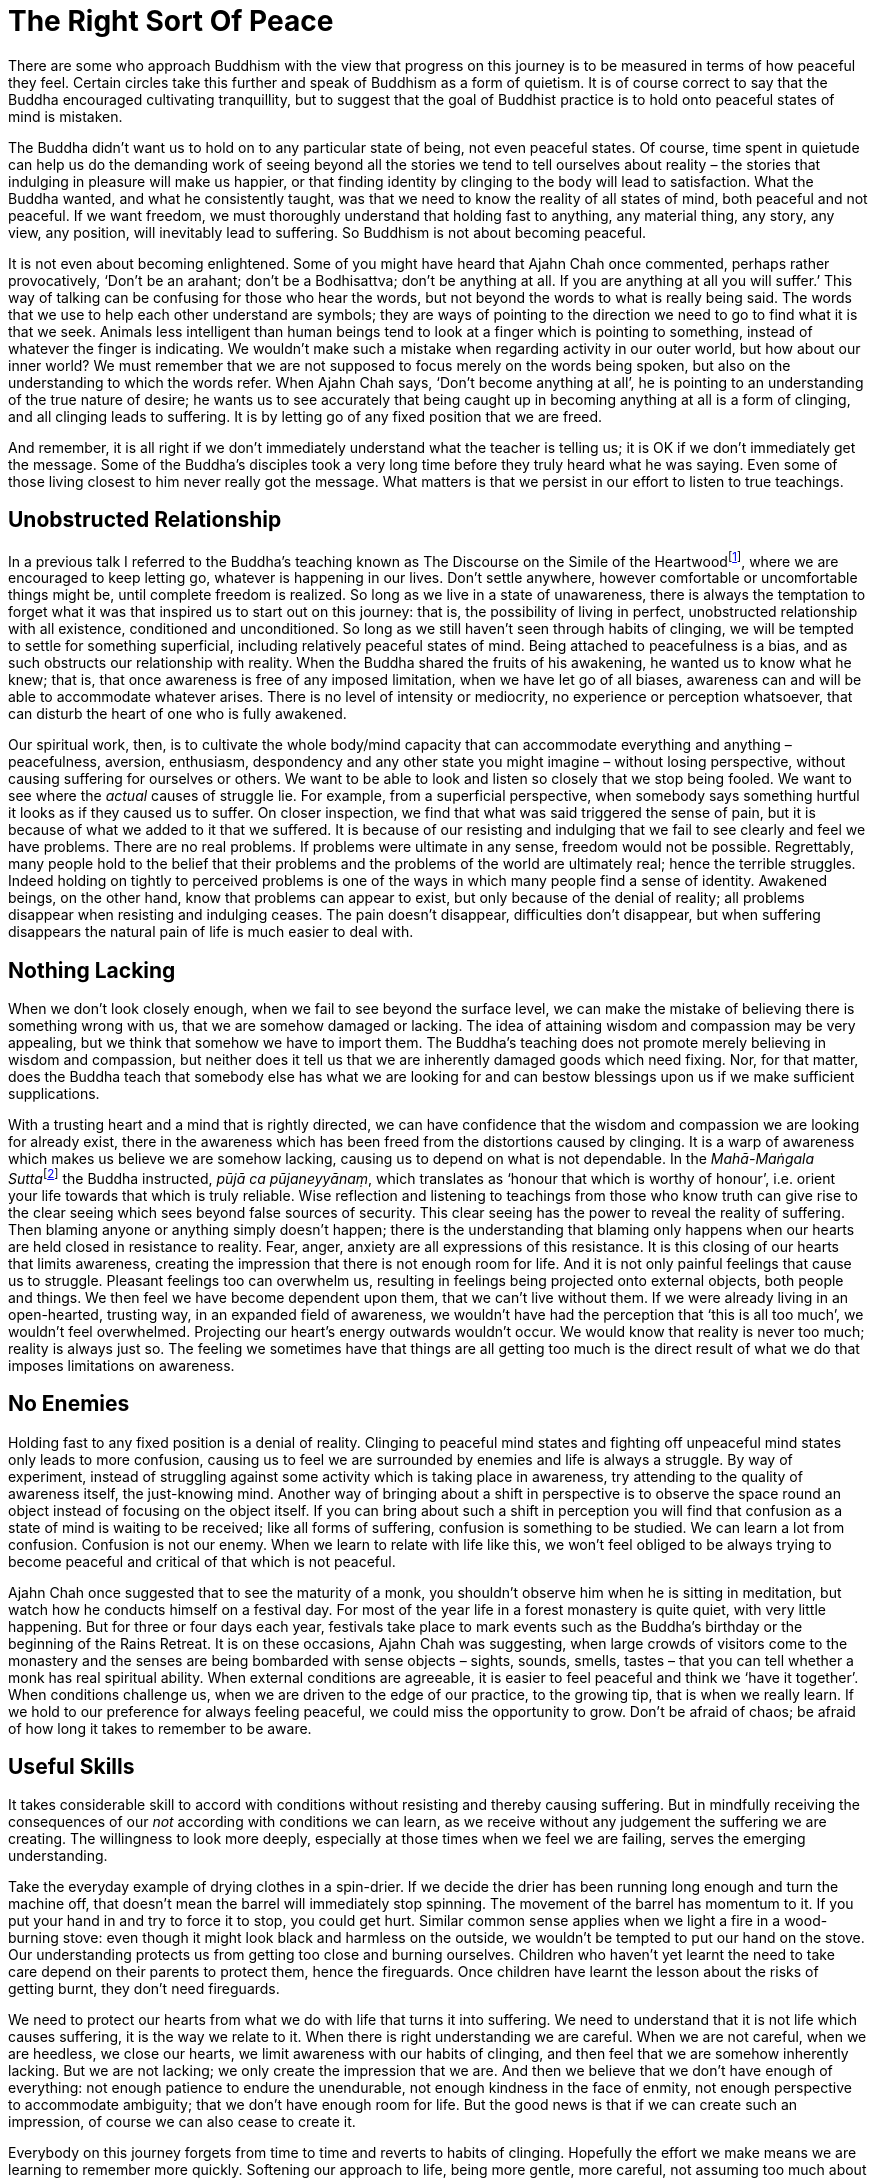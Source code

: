 = The Right Sort Of Peace

There are some who approach Buddhism with the view that progress on this
journey is to be measured in terms of how peaceful they feel. Certain
circles take this further and speak of Buddhism as a form of quietism.
It is of course correct to say that the Buddha encouraged cultivating
tranquillity, but to suggest that the goal of Buddhist practice is to
hold onto peaceful states of mind is mistaken.

The Buddha didn't want us to hold on to any particular state of being,
not even peaceful states. Of course, time spent in quietude can help us
do the demanding work of seeing beyond all the stories we tend to tell
ourselves about reality – the stories that indulging in pleasure will
make us happier, or that finding identity by clinging to the body will
lead to satisfaction. What the Buddha wanted, and what he consistently
taught, was that we need to know the reality of all states of mind, both
peaceful and not peaceful. If we want freedom, we must thoroughly
understand that holding fast to anything, any material thing, any story,
any view, any position, will inevitably lead to suffering. So Buddhism
is not about becoming peaceful.

It is not even about becoming enlightened. Some of you might have heard
that Ajahn Chah once commented, perhaps rather provocatively, ‘Don't be
an arahant; don't be a Bodhisattva; don't be anything at all. If you are
anything at all you will suffer.’ This way of talking can be confusing
for those who hear the words, but not beyond the words to what is really
being said. The words that we use to help each other understand are
symbols; they are ways of pointing to the direction we need to go to
find what it is that we seek. Animals less intelligent than human beings
tend to look at a finger which is pointing to something, instead of
whatever the finger is indicating. We wouldn't make such a mistake when
regarding activity in our outer world, but how about our inner world? We
must remember that we are not supposed to focus merely on the words
being spoken, but also on the understanding to which the words refer.
When Ajahn Chah says, ‘Don't become anything at all’, he is pointing to
an understanding of the true nature of desire; he wants us to see
accurately that being caught up in becoming anything at all is a form of
clinging, and all clinging leads to suffering. It is by letting go of
any fixed position that we are freed.

And remember, it is all right if we don't immediately understand what
the teacher is telling us; it is OK if we don't immediately get the
message. Some of the Buddha's disciples took a very long time before
they truly heard what he was saying. Even some of those living closest
to him never really got the message. What matters is that we persist in
our effort to listen to true teachings.

== Unobstructed Relationship

In a previous talk I referred to the Buddha's teaching known as The
Discourse on the Simile of the
Heartwoodfootnote:[See Notes: <<notes#mahasaropama-sutta,MN 29, Mahā-Sāropama Sutta: The Longer Heartwood-simile Discourse>>.], where we are encouraged to
keep letting go, whatever is happening in our lives. Don't settle
anywhere, however comfortable or uncomfortable things might be, until
complete freedom is realized. So long as we live in a state of
unawareness, there is always the temptation to forget what it was that
inspired us to start out on this journey: that is, the possibility of
living in perfect, unobstructed relationship with all existence,
conditioned and unconditioned. So long as we still haven't seen through
habits of clinging, we will be tempted to settle for something
superficial, including relatively peaceful states of mind. Being
attached to peacefulness is a bias, and as such obstructs our
relationship with reality. When the Buddha shared the fruits of his
awakening, he wanted us to know what he knew; that is, that once
awareness is free of any imposed limitation, when we have let go of all
biases, awareness can and will be able to accommodate whatever arises.
There is no level of intensity or mediocrity, no experience or
perception whatsoever, that can disturb the heart of one who is fully
awakened.

Our spiritual work, then, is to cultivate the whole body/mind capacity
that can accommodate everything and anything – peacefulness, aversion,
enthusiasm, despondency and any other state you might imagine – without
losing perspective, without causing suffering for ourselves or others.
We want to be able to look and listen so closely that we stop being
fooled. We want to see where the _actual_ causes of struggle lie. For
example, from a superficial perspective, when somebody says something
hurtful it looks as if they caused us to suffer. On closer inspection,
we find that what was said triggered the sense of pain, but it is
because of what we added to it that we suffered. It is because of our
resisting and indulging that we fail to see clearly and feel we have
problems. There are no real problems. If problems were ultimate in any
sense, freedom would not be possible. Regrettably, many people hold to
the belief that their problems and the problems of the world are
ultimately real; hence the terrible struggles. Indeed holding on tightly
to perceived problems is one of the ways in which many people find a
sense of identity. Awakened beings, on the other hand, know that
problems can appear to exist, but only because of the denial of reality;
all problems disappear when resisting and indulging ceases. The pain
doesn't disappear, difficulties don't disappear, but when suffering
disappears the natural pain of life is much easier to deal with.

== Nothing Lacking

When we don't look closely enough, when we fail to see beyond the
surface level, we can make the mistake of believing there is something
wrong with us, that we are somehow damaged or lacking. The idea of
attaining wisdom and compassion may be very appealing, but we think that
somehow we have to import them. The Buddha's teaching does not promote
merely believing in wisdom and compassion, but neither does it tell us
that we are inherently damaged goods which need fixing. Nor, for that
matter, does the Buddha teach that somebody else has what we are looking
for and can bestow blessings upon us if we make sufficient
supplications.

With a trusting heart and a mind that is rightly directed, we can have
confidence that the wisdom and compassion we are looking for already
exist, there in the awareness which has been freed from the distortions
caused by clinging. It is a warp of awareness which makes us believe we
are somehow lacking, causing us to depend on what is not dependable. In
the __Mahā-Maṅgala Sutta__footnote:[See Notes: <<notes#mahamangala-sutta, Snp 2.4, Mahā-Maṅgala Sutta: Blessings>>.]
the Buddha instructed, __pūjā ca pūjaneyyānaṃ__,
which translates as ‘honour that which is worthy of
honour’, i.e. orient your life towards that which is truly reliable.
Wise reflection and listening to teachings from those who know truth can
give rise to the clear seeing which sees beyond false sources of
security. This clear seeing has the power to reveal the reality of
suffering. Then blaming anyone or anything simply doesn't happen; there
is the understanding that blaming only happens when our hearts are held
closed in resistance to reality. Fear, anger, anxiety are all
expressions of this resistance. It is this closing of our hearts that
limits awareness, creating the impression that there is not enough room
for life. And it is not only painful feelings that cause us to struggle.
Pleasant feelings too can overwhelm us, resulting in feelings being
projected onto external objects, both people and things. We then feel we
have become dependent upon them, that we can't live without them. If we
were already living in an open-hearted, trusting way, in an expanded
field of awareness, we wouldn't have had the perception that ‘this is
all too much’, we wouldn't feel overwhelmed. Projecting our heart's
energy outwards wouldn't occur. We would know that reality is never too
much; reality is always just so. The feeling we sometimes have that
things are all getting too much is the direct result of what we do that
imposes limitations on awareness.

== No Enemies

Holding fast to any fixed position is a denial of reality. Clinging to
peaceful mind states and fighting off unpeaceful mind states only leads
to more confusion, causing us to feel we are surrounded by enemies and
life is always a struggle. By way of experiment, instead of struggling
against some activity which is taking place in awareness, try attending
to the quality of awareness itself, the just-knowing mind. Another way
of bringing about a shift in perspective is to observe the space round
an object instead of focusing on the object itself. If you can bring
about such a shift in perception you will find that confusion as a state
of mind is waiting to be received; like all forms of suffering,
confusion is something to be studied. We can learn a lot from confusion.
Confusion is not our enemy. When we learn to relate with life like this,
we won't feel obliged to be always trying to become peaceful and
critical of that which is not peaceful.

Ajahn Chah once suggested that to see the maturity of a monk, you
shouldn't observe him when he is sitting in meditation, but watch how he
conducts himself on a festival day. For most of the year life in a
forest monastery is quite quiet, with very little happening. But for
three or four days each year, festivals take place to mark events such
as the Buddha's birthday or the beginning of the Rains Retreat. It is on
these occasions, Ajahn Chah was suggesting, when large crowds of
visitors come to the monastery and the senses are being bombarded with
sense objects – sights, sounds, smells, tastes – that you can tell
whether a monk has real spiritual ability. When external conditions are
agreeable, it is easier to feel peaceful and think we ‘have it
together’. When conditions challenge us, when we are driven to the edge
of our practice, to the growing tip, that is when we really learn. If we
hold to our preference for always feeling peaceful, we could miss the
opportunity to grow. Don't be afraid of chaos; be afraid of how long it
takes to remember to be aware.

== Useful Skills

It takes considerable skill to accord with conditions without resisting
and thereby causing suffering. But in mindfully receiving the
consequences of our _not_ according with conditions we can learn, as we
receive without any judgement the suffering we are creating. The
willingness to look more deeply, especially at those times when we feel
we are failing, serves the emerging understanding.

Take the everyday example of drying clothes in a spin-drier. If we
decide the drier has been running long enough and turn the machine off,
that doesn't mean the barrel will immediately stop spinning. The
movement of the barrel has momentum to it. If you put your hand in and
try to force it to stop, you could get hurt. Similar common sense
applies when we light a fire in a wood-burning stove: even though it
might look black and harmless on the outside, we wouldn't be tempted to
put our hand on the stove. Our understanding protects us from getting
too close and burning ourselves. Children who haven't yet learnt the
need to take care depend on their parents to protect them, hence the
fireguards. Once children have learnt the lesson about the risks of
getting burnt, they don't need fireguards.

We need to protect our hearts from what we do with life that turns it
into suffering. We need to understand that it is not life which causes
suffering, it is the way we relate to it. When there is right
understanding we are careful. When we are not careful, when we are
heedless, we close our hearts, we limit awareness with our habits of
clinging, and then feel that we are somehow inherently lacking. But we
are not lacking; we only create the impression that we are. And then we
believe that we don't have enough of everything: not enough patience to
endure the unendurable, not enough kindness in the face of enmity, not
enough perspective to accommodate ambiguity; that we don't have enough
room for life. But the good news is that if we can create such an
impression, of course we can also cease to create it.

Everybody on this journey forgets from time to time and reverts to
habits of clinging. Hopefully the effort we make means we are learning
to remember more quickly. Softening our approach to life, being more
gentle, more careful, not assuming too much about the way things appear
to be on the surface, means that sensitivity matures, nurturing insight.
This softness, this sensitivity, is not a form of weakness. When we
genuinely admit to how life affects us, without indulging or denying, we
grow stronger. The right kind of gentleness leads to a flexible sort of
strength, not to increased rigidity. In turn, it supports clarity. As
strength and clarity develop, we grow more confident in receiving
everything, accommodating everything and learning from everything. This
is a very different approach to spiritual practice from one that judges
peacefulness as a sign of success and the absence of peace as a sign of
failure.

== Stillness In The Depths

A state of relative peace of mind is like the ocean without waves or a
lake without ripples. When the surface of the lake is still you can see
a beautiful reflection, one not there when the wind is blowing and the
surface is disturbed. The beauty of that reflection is like the pleasure
of a mind without too many disturbing thoughts or mental impressions.
However, we don't expect the lake to always be still, or the ocean to
always be without waves. And it is not sensible to expect our minds to
always be peaceful. If we have the facility to access such relative
tranquillity, we will know the state of joy and ease that can be found
there. But we must also know that these states of mind, like the
reflection on a lake, come and go and we are careful to not allow them
to lead to attachment.

There is another type of peacefulness with which we would be wise to
acquaint ourselves. As with the stillness which is always there at the
bottom of the ocean and remains undisturbed by the activity above, we
can trust that deep within us, there is a dimension of peacefulness
which is always there. As practice progresses, an initial quality of
trust can evolve into a confidence born of insight. The stillness at the
bottom of the ocean is unperturbed even when massive breakers are
crashing about on the surface. We can afford to trust that there is a
this deep stillness, beneath all the activity. This is a peacefulness
that doesn't require propping up or sustaining.

If we have some sense of the stillness which is always there, we are
less likely to mistake surface turmoil for being anything more than the
changing nature of things. When we appreciate the relativity of turmoil
there is less chance of infatuation with the drama of the world; we are
more interested in seeing beyond the way things appear to be. There is
no end to the waves on an ocean; they are a natural expression of the
ocean. It wouldn't be wise to want to stop oceans from having waves. And
it is not wise to demand that our minds always be peaceful. When we shed
that attitude, we feel more able to accept the forever changing nature
of things. It is easier to surrender our resistance to what we don't
like and avoid getting lost in what we do like. We stop struggling to
change the nature of the world, and work instead on our relationship
with the world. When we lose ourselves in the surface turmoil, we tend
to incline towards distraction or despair and start complaining that it
shouldn't be this way. When we understand the nature of the world
accurately we can accord with it, and have a better chance of generating
real benefit.

Pointing out the fruitlessness of complaining is not to say we shouldn't
do anything. To point to the futility of trying to change the nature of
the world is not to advocate apathy. Quite the opposite! Developing the
agility of attention which means we have access to stillness when it is
needed and the capacity to accord with activity when it is called for,
is being responsible. We are positioning ourselves with optimal
perspective, so as to see where and when we become stuck, creating the
unnecessary impression of having problems. It is in letting go of our
attachments to ‘me’ and ‘my way’ that we can make a real difference and
allow natural selfless goodness to shine.

== Contributing Well-being

If we can't unplug from always pursuing preferences, we limit what we
can contribute. Clinging to being peaceful and resisting that which
disturbs us leads to stress. One of the best ways to increase well-being
for ourselves and others is to cultivate mindful agility. Viewing the
world from contrasting perspectives can give rise to insight. Getting to
know ourselves, both in the midst of peace and tranquillity, and when we
are surrounded by irritating and annoying conditions, help us grow. Just
as the developing intelligence of a child is stimulated by experiencing
contrasting colours, textures and environments, so the accuracy of our
view of the world is enhanced by experiencing contrasting perspectives.
The richness of a painting, the depth of a photograph, the impact of a
piece of music, all depend on contrast. So long as we are attached to
being peaceful and reject what is not peaceful, we bolster the divisions
in our world. We risk making the perceptions of separateness – ‘us’ and
‘them’, ‘me’ and ‘mine’ – even more rigid. That certainly doesn't help.
If we have trained our minds to sustain clarity and kindness in the
context of both calm and chaos, we are more likely to see beyond our
conditioned preferences to that which is truly beneficial. This agility
of attention helps us discern new ways of handling the chaos, of not
being intimidated by how troubled our inner and outer worlds sometimes
appear to be.

Thank you very much for your attention.
